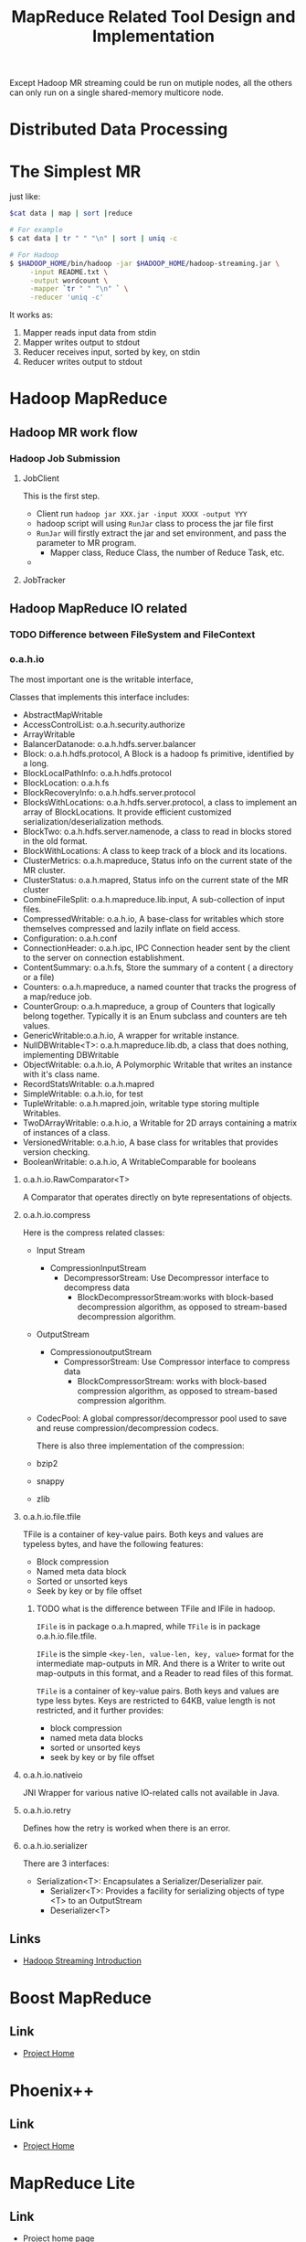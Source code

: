 #+title: MapReduce Related Tool Design and Implementation


Except Hadoop MR streaming could be run on mutiple nodes, all the others can only run on a single shared-memory multicore node.

* Distributed Data Processing
  

* The Simplest MR
  just like: 

#+BEGIN_SRC sh
$cat data | map | sort |reduce

# For example
$ cat data | tr " " "\n" | sort | uniq -c 

# For Hadoop
$ $HADOOP_HOME/bin/hadoop -jar $HADOOP_HOME/hadoop-streaming.jar \
     -input README.txt \
     -output wordcount \
     -mapper `tr " " "\n" ` \
     -reducer 'uniq -c'
#+END_SRC

  It works as:
  1. Mapper reads input data from stdin
  2. Mapper writes output to stdout
  3. Reducer receives input, sorted by key, on stdin
  4. Reducer writes output to stdout



* Hadoop MapReduce



** Hadoop MR work flow


*** Hadoop Job Submission


**** JobClient 
     This is the first step. 
     - Client run =hadoop jar XXX.jar -input XXXX -output YYY=
     - hadoop script will using =RunJar= class to process the jar file first
     - =RunJar= will firstly extract the jar and set environment, and pass the parameter to MR program.
       - Mapper class, Reduce Class, the number of Reduce Task, etc.
     - 
     


**** JobTracker



** Hadoop MapReduce IO related


*** TODO Difference between FileSystem and FileContext
    

*** o.a.h.io

    The most important one is the writable interface, 

    Classes that implements this interface includes:
 - AbstractMapWritable
 - AccessControlList: o.a.h.security.authorize
 - ArrayWritable
 - BalancerDatanode: o.a.h.hdfs.server.balancer
 - Block: o.a.h.hdfs.protocol, A Block is a hadoop fs primitive, identified by a long.
 - BlockLocalPathInfo: o.a.h.hdfs.protocol
 - BlockLocation: o.a.h.fs
 - BlockRecoveryInfo: o.a.h.hdfs.server.protocol
 - BlocksWithLocations: o.a.h.hdfs.server.protocol,  a class to implement an array of BlockLocations. It provide efficient customized serialization/deserialization methods.
 - BlockTwo: o.a.h.hdfs.server.namenode, a class to read in blocks stored in the old format.
 - BlockWithLocations: A class to keep track of a block and its locations.
 - ClusterMetrics: o.a.h.mapreduce, Status info on the current state of the MR cluster.
 - ClusterStatus: o.a.h.mapred, Status info on the current state of the MR cluster
 - CombineFileSplit: o.a.h.mapreduce.lib.input, A sub-collection of input files.
 - CompressedWritable: o.a.h.io, A base-class for writables which store themselves compressed and lazily inflate on field access.
 - Configuration: o.a.h.conf
 - ConnectionHeader: o.a.h.ipc, IPC Connection header sent by the client to the server on connection establishment.
 - ContentSummary: o.a.h.fs,  Store the summary of a content ( a directory or a file)
 - Counters: o.a.h.mapreduce, a named counter that tracks the progress of a map/reduce job.
 - CounterGroup: o.a.h.mapreduce, a group of Counters that logically belong together. Typically it is an Enum subclass and counters are teh values.
 - GenericWritable:o.a.h.io, A wrapper for writable instance.
 - NullDBWritable<T>: o.a.h.mapreduce.lib.db, a class that does nothing, implementing DBWritable
 - ObjectWritable: o.a.h.io, A Polymorphic Writable that writes an instance with it's class name.
 - RecordStatsWritable: o.a.h.mapred
 - SimpleWritable: o.a.h.io, for test
 - TupleWritable: o.a.h.mapred.join, writable type storing multiple Writables.
 - TwoDArrayWritable: o.a.h.io, a Writable for 2D arrays containing a matrix of instances of a class.
 - VersionedWritable: o.a.h.io, A base class for writables that provides version checking.
 - BooleanWritable: o.a.h.io, A WritableComparable for booleans

**** o.a.h.io.RawComparator<T>
	 A Comparator that operates directly on byte representations of objects.

**** o.a.h.io.compress
     Here is the compress related classes:
 - Input Stream
   - CompressionInputStream
	 - DecompressorStream: Use Decompressor interface to decompress data
      - BlockDecompressorStream:works with block-based decompression algorithm, as opposed to stream-based decompression algorithm.
 - OutputStream
   - CompressionoutputStream
	 - CompressorStream: Use Compressor interface to compress data
      - BlockCompressorStream: works with block-based compression algorithm, as opposed to stream-based compression algorithm.
 - CodecPool: A global compressor/decompressor pool used to save and reuse compression/decompression codecs.
   
   There is also three implementation of the compression:
 - bzip2
 - snappy
 - zlib
   
**** o.a.h.io.file.tfile

     TFile is a container of key-value pairs. Both keys and values are typeless bytes, and have the following features:
 - Block compression
 - Named meta data block
 - Sorted or unsorted keys
 - Seek by key or by file offset
   
***** TODO what is the difference between TFile and IFile in hadoop.
      =IFile= is in package o.a.h.mapred, while =TFile= is in package o.a.h.io.file.tfile.

      =IFile= is the simple =<key-len, value-len, key, value>= format for the intermediate map-outputs in MR. 
      And there is a Writer to write out map-outputs in this format, and a Reader to read files of this format.

      =TFile= is a container of key-value pairs. Both keys and values are type less bytes.
      Keys are restricted to 64KB, value length is not restricted, and it further provides:
      - block compression
      - named meta data blocks
      - sorted or unsorted keys
      - seek by key or by file offset

**** o.a.h.io.nativeio

     JNI Wrapper for various native IO-related calls not available in Java.

**** o.a.h.io.retry

     Defines how the retry is worked when there is an error.

**** o.a.h.io.serializer

     There are 3 interfaces:
- Serialization<T>: Encapsulates a Serializer/Deserializer pair.
  - Serializer<T>: Provides a facility for serializing objects of type <T> to an OutputStream
  - Deserializer<T>
    
    
** Links
   - [[http://hadoop.apache.org/docs/stable/streaming.html][Hadoop Streaming Introduction]]


* Boost MapReduce 

** Link
   - [[https://github.com/cdmh/mapreduce][Project Home]]

* Phoenix++

** Link
   - [[http://mapreduce.stanford.edu/][Project Home]]



* MapReduce Lite

** Link
   - [[https://code.google.com/p/mapreduce-lite/][Project home page]]
